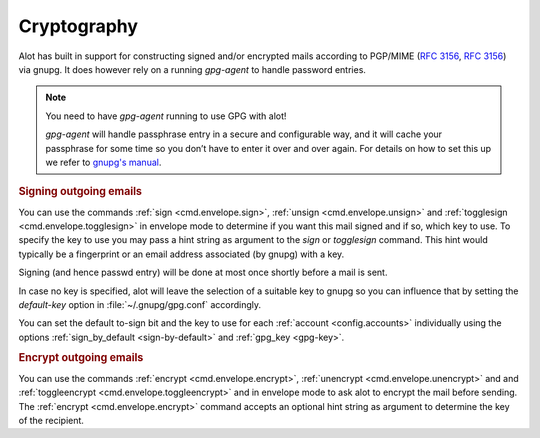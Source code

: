 Cryptography
============

Alot has built in support for constructing signed and/or encrypted mails
according to PGP/MIME (:rfc:`3156`, :rfc:`3156`) via gnupg.
It does however rely on a running `gpg-agent` to handle password entries.

.. note:: You need to have `gpg-agent` running to use GPG with alot!

  `gpg-agent` will handle passphrase entry in a secure and configurable way, and it will cache your
  passphrase for some time so you don’t have to enter it over and over again. For details on how to
  set this up we refer to `gnupg's manual <http://www.gnupg.org/documentation/manuals/gnupg/>`_.

.. rubric:: Signing outgoing emails

You can use the commands :ref:`sign <cmd.envelope.sign>`,
:ref:`unsign <cmd.envelope.unsign>` and
:ref:`togglesign <cmd.envelope.togglesign>` in envelope mode
to determine if you want this mail signed and if so, which key to use.
To specify the key to use you may pass a hint string as argument to
the `sign` or `togglesign` command. This hint would typically
be a fingerprint or an email address associated (by gnupg) with a key.

Signing (and hence passwd entry) will be done at most once shortly before
a mail is sent.

In case no key is specified, alot will leave the selection of a suitable key to gnupg
so you can influence that by setting the `default-key` option in :file:`~/.gnupg/gpg.conf`
accordingly.

You can set the default to-sign bit and the key to use for each :ref:`account <config.accounts>`
individually using the options :ref:`sign_by_default <sign-by-default>` and :ref:`gpg_key <gpg-key>`.

.. rubric:: Encrypt outgoing emails

You can use the commands :ref:`encrypt <cmd.envelope.encrypt>`,
:ref:`unencrypt <cmd.envelope.unencrypt>` and
and :ref:`toggleencrypt <cmd.envelope.toggleencrypt>` and
in envelope mode to ask alot to encrypt the mail before sending.
The :ref:`encrypt <cmd.envelope.encrypt>` command accepts an optional
hint string as argument to determine the key of the recipient.
